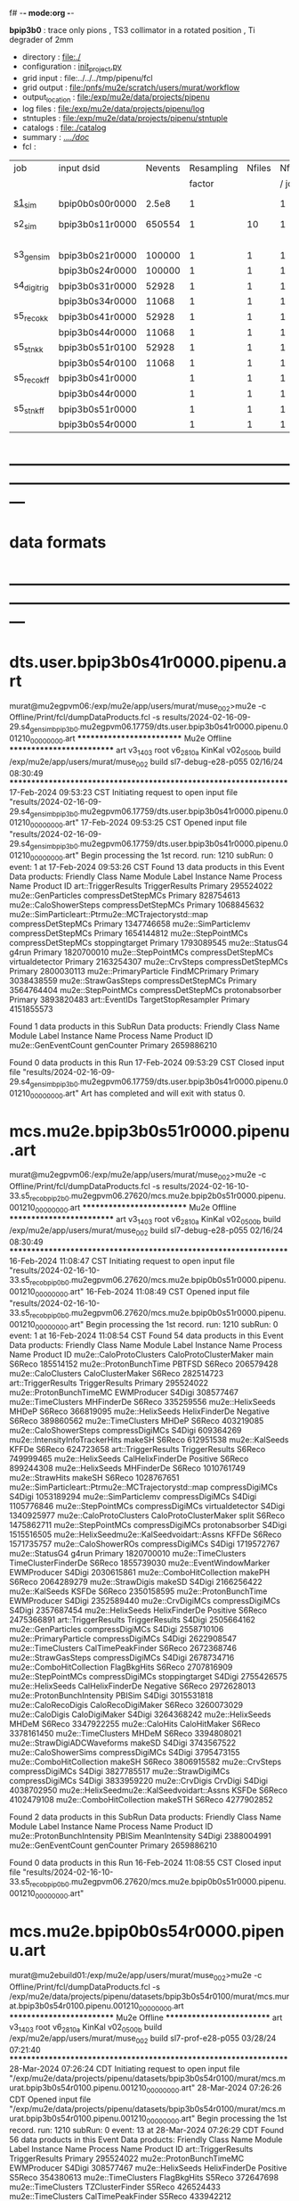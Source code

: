 f# -*- mode:org -*-
#+startup:fold
  *bpip3b0* : trace only pions , TS3 collimator in a rotated position , Ti degrader of 2mm
# ----------------------------------------------------------------------------------------------------
 - directory       : file:./
 - configuration   : [[file:./init_project.py][init_project.py]]
 - grid input      : file:../../../tmp/pipenu/fcl
 - grid output     : file:/pnfs/mu2e/scratch/users/murat/workflow
 - output_location : file:/exp/mu2e/data/projects/pipenu
 - log files       : file:/exp/mu2e/data/projects/pipenu/log
 - stntuples       : file:/exp/mu2e/data/projects/pipenu/stntuple
 - catalogs        : file:./catalog
 - summary         : [[file:../../doc/][../../doc/]]
 - fcl             : 
# ----------------------------------------------------------------------------------------------------

|--------------+-----------------+---------+------------+--------+--------+-------+-----------------+--------+---------+-------+--------+-------------------------|
| job          | input dsid      | Nevents | Resampling | Nfiles | Nfiles | Njobs | output_dsid     | Nfiles | Nevents | Nev   | upload | comments                |
|              |                 |         |     factor |        |  / job |       |                 |        |         | /file |        |                         |
|--------------+-----------------+---------+------------+--------+--------+-------+-----------------+--------+---------+-------+--------+-------------------------|
| [[file:s1_sim_bpip3b0.fcl][s1_sim]]       | bpip0b0s00r0000 |   2.5e8 |          1 |        |      1 |   500 | bpip3b0s11r0000 |    500 |  650554 |       |        | S1, everything relevant |
|--------------+-----------------+---------+------------+--------+--------+-------+-----------------+--------+---------+-------+--------+-------------------------|
| s2_sim       | bpip3b0s11r0000 |  650554 |          1 |     10 |      1 |   200 | bpip3b0s21r0000 |     10 |         |       |        | TargetStopOutput        |
|              |                 |         |            |        |        |       | bpip3b0s24r0000 |      1 |         |       |        |                         |
|--------------+-----------------+---------+------------+--------+--------+-------+-----------------+--------+---------+-------+--------+-------------------------|
| s3_gen_sim   | bpip3b0s21r0000 |  100000 |          1 |      1 |      1 |     1 | bpip3b0s31r0000 |        |   52928 |       |        | *a bug?*                |
|              | bpip3b0s24r0000 |  100000 |          1 |      1 |      1 |     1 | bpip3b0s34r0000 |        |   11068 |       |        |                         |
|--------------+-----------------+---------+------------+--------+--------+-------+-----------------+--------+---------+-------+--------+-------------------------|
| s4_digi_trig | bpip3b0s31r0000 |   52928 |          1 |      1 |      1 |     1 | bpip3b0s41r0000 |      1 |   52928 |       |        |                         |
|              | bpip3b0s34r0000 |   11068 |          1 |      1 |      1 |     1 | bpip3b0s44r0000 |      1 |   11068 |       |        | *a bug?*                |
|--------------+-----------------+---------+------------+--------+--------+-------+-----------------+--------+---------+-------+--------+-------------------------|
| s5_reco_kk   | bpip3b0s41r0000 |   52928 |          1 |      1 |      1 |     1 | bpip3b0s51r0100 |      1 |   52928 |       |        |                         |
|              | bpip3b0s44r0000 |   11068 |          1 |      1 |      1 |     1 | bpip3b0s54r0100 |      1 |   11068 |       |        |                         |
|--------------+-----------------+---------+------------+--------+--------+-------+-----------------+--------+---------+-------+--------+-------------------------|
| s5_stn_kk    | bpip3b0s51r0100 |   52928 |          1 |      1 |      1 |     1 | bpip3b0s51r0100 |      1 |   52928 |       |        |                         |
|              | bpip3b0s54r0100 |   11068 |          1 |      1 |      1 |     1 | bpip3b0s54r0100 |      1 |   11068 |       |        |                         |
|--------------+-----------------+---------+------------+--------+--------+-------+-----------------+--------+---------+-------+--------+-------------------------|
| s5_reco_kff  | bpip3b0s41r0000 |         |          1 |      1 |      1 |     1 | bpip3b0s51r0000 |      1 |         |       |        |                         |
|              | bpip3b0s44r0000 |         |          1 |      1 |      1 |     1 | bpip3b0s54r0000 |      1 |         |       |        |                         |
|--------------+-----------------+---------+------------+--------+--------+-------+-----------------+--------+---------+-------+--------+-------------------------|
| s5_stn_kff   | bpip3b0s51r0000 |         |          1 |      1 |      1 |     1 | bpip3b0s51r0000 |      1 |         |       |        |                         |
|              | bpip3b0s54r0000 |         |          1 |      1 |      1 |     1 | bpip3b0s54r0000 |      1 |         |       |        |                         |
|--------------+-----------------+---------+------------+--------+--------+-------+-----------------+--------+---------+-------+--------+-------------------------|

* ---------------------------------------------------------------------------------------------------------------
* data formats                                                                                                
* ---------------------------------------------------------------------------------------------------------------
* dts.user.bpip3b0s41r0000.pipenu.art                                                                         
murat@mu2egpvm06:/exp/mu2e/app/users/murat/muse_002>mu2e -c Offline/Print/fcl/dumpDataProducts.fcl -s results/2024-02-16-09-29.s4_gen_sim_bpip3b0.mu2egpvm06.17759/dts.user.bpip3b0s41r0000.pipenu.001210_00000000.art 
   ************************** Mu2e Offline **************************
     art v3_14_03    root v6_28_10a    KinKal v02_05_00b
     build  /exp/mu2e/app/users/murat/muse_002
     build  sl7-debug-e28-p055    02/16/24 08:30:49
   ******************************************************************
17-Feb-2024 09:53:23 CST  Initiating request to open input file "results/2024-02-16-09-29.s4_gen_sim_bpip3b0.mu2egpvm06.17759/dts.user.bpip3b0s41r0000.pipenu.001210_00000000.art"
17-Feb-2024 09:53:25 CST  Opened input file "results/2024-02-16-09-29.s4_gen_sim_bpip3b0.mu2egpvm06.17759/dts.user.bpip3b0s41r0000.pipenu.001210_00000000.art"
Begin processing the 1st record. run: 1210 subRun: 0 event: 1 at 17-Feb-2024 09:53:26 CST
Found 13 data products in this Event
Data products: 
                                Friendly Class Name         Module Label    Instance Name  Process Name     Product ID
                                art::TriggerResults       TriggerResults                        Primary   295524022
                                 mu2e::GenParticles   compressDetStepMCs                        Primary   828754613
                              mu2e::CaloShowerSteps   compressDetStepMCs                        Primary  1068845632
mu2e::SimParticleart::Ptrmu2e::MCTrajectorystd::map   compressDetStepMCs                        Primary  1347746658
                                mu2e::SimParticlemv   compressDetStepMCs                        Primary  1654144812
                                 mu2e::StepPointMCs   compressDetStepMCs   stoppingtarget       Primary  1793089545
                                     mu2e::StatusG4                g4run                        Primary  1820700010
                                 mu2e::StepPointMCs   compressDetStepMCs  virtualdetector       Primary  2163254307
                                     mu2e::CrvSteps   compressDetStepMCs                        Primary  2800030113
                              mu2e::PrimaryParticle        FindMCPrimary                        Primary  3038438559
                                mu2e::StrawGasSteps   compressDetStepMCs                        Primary  3564764404
                                 mu2e::StepPointMCs   compressDetStepMCs   protonabsorber       Primary  3893820483
                                      art::EventIDs  TargetStopResampler                        Primary  4151855573

Found 1 data products in this SubRun
Data products: 
Friendly Class Name  Module Label  Instance Name  Process Name     Product ID
mu2e::GenEventCount    genCounter                      Primary  2659886210

Found 0 data products in this Run
17-Feb-2024 09:53:29 CST  Closed input file "results/2024-02-16-09-29.s4_gen_sim_bpip3b0.mu2egpvm06.17759/dts.user.bpip3b0s41r0000.pipenu.001210_00000000.art"
Art has completed and will exit with status 0.
* mcs.mu2e.bpip3b0s51r0000.pipenu.art                                                                         
murat@mu2egpvm06:/exp/mu2e/app/users/murat/muse_002>mu2e -c Offline/Print/fcl/dumpDataProducts.fcl -s results/2024-02-16-10-33.s5_reco_bpip2b0.mu2egpvm06.27620/mcs.mu2e.bpip2b0s51r0000.pipenu.001210_00000000.art 
   ************************** Mu2e Offline **************************
     art v3_14_03    root v6_28_10a    KinKal v02_05_00b
     build  /exp/mu2e/app/users/murat/muse_002
     build  sl7-debug-e28-p055    02/16/24 08:30:49
   ******************************************************************
16-Feb-2024 11:08:47 CST  Initiating request to open input file "results/2024-02-16-10-33.s5_reco_bpip0b0.mu2egpvm06.27620/mcs.mu2e.bpip0b0s51r0000.pipenu.001210_00000000.art"
16-Feb-2024 11:08:49 CST  Opened input file "results/2024-02-16-10-33.s5_reco_bpip0b0.mu2egpvm06.27620/mcs.mu2e.bpip0b0s51r0000.pipenu.001210_00000000.art"
Begin processing the 1st record. run: 1210 subRun: 0 event: 1 at 16-Feb-2024 11:08:54 CST
Found 54 data products in this Event
Data products: 
                                Friendly Class Name           Module Label    Instance Name  Process Name     Product ID
                            mu2e::CaloProtoClusters  CaloProtoClusterMaker             main        S6Reco   185514152
                              mu2e::ProtonBunchTime                 PBTFSD                         S6Reco   206579428
                                 mu2e::CaloClusters       CaloClusterMaker                         S6Reco   282514723
                                art::TriggerResults         TriggerResults                        Primary   295524022
                            mu2e::ProtonBunchTimeMC            EWMProducer                         S4Digi   308577467
                                 mu2e::TimeClusters             MHFinderDe                         S6Reco   335259556
                                   mu2e::HelixSeeds                  MHDeP                         S6Reco   366819095
                                   mu2e::HelixSeeds          HelixFinderDe         Negative        S6Reco   389860562
                                 mu2e::TimeClusters                  MHDeP                         S6Reco   403219085
                              mu2e::CaloShowerSteps        compressDigiMCs                         S4Digi   609364269
                     mu2e::IntensityInfoTrackerHits                 makeSH                         S6Reco   612951538
                                     mu2e::KalSeeds                  KFFDe                         S6Reco   624723658
                                art::TriggerResults         TriggerResults                         S6Reco   749999465
                                   mu2e::HelixSeeds       CalHelixFinderDe         Positive        S6Reco   899244308
                                   mu2e::HelixSeeds             MHFinderDe                         S6Reco  1010761749
                                    mu2e::StrawHits                 makeSH                         S6Reco  1028767651
mu2e::SimParticleart::Ptrmu2e::MCTrajectorystd::map        compressDigiMCs                         S4Digi  1053189294
                                mu2e::SimParticlemv        compressDigiMCs                         S4Digi  1105776846
                                 mu2e::StepPointMCs        compressDigiMCs  virtualdetector        S4Digi  1340925977
                            mu2e::CaloProtoClusters  CaloProtoClusterMaker            split        S6Reco  1475862711
                                 mu2e::StepPointMCs        compressDigiMCs   protonabsorber        S4Digi  1515516505
         mu2e::HelixSeedmu2e::KalSeedvoidart::Assns                  KFFDe                         S6Reco  1571735757
                                mu2e::CaloShowerROs        compressDigiMCs                         S4Digi  1719572767
                                     mu2e::StatusG4                  g4run                        Primary  1820700010
                                 mu2e::TimeClusters    TimeClusterFinderDe                         S6Reco  1855739030
                            mu2e::EventWindowMarker            EWMProducer                         S4Digi  2030615861
                           mu2e::ComboHitCollection                 makePH                         S6Reco  2064289279
                                   mu2e::StrawDigis                 makeSD                         S4Digi  2166256422
                                     mu2e::KalSeeds                  KSFDe                         S6Reco  2350158595
                              mu2e::ProtonBunchTime            EWMProducer                         S4Digi  2352589440
                                   mu2e::CrvDigiMCs        compressDigiMCs                         S4Digi  2357687454
                                   mu2e::HelixSeeds          HelixFinderDe         Positive        S6Reco  2475366891
                                art::TriggerResults         TriggerResults                         S4Digi  2505664162
                                 mu2e::GenParticles        compressDigiMCs                         S4Digi  2558710106
                              mu2e::PrimaryParticle        compressDigiMCs                         S4Digi  2622908547
                                 mu2e::TimeClusters      CalTimePeakFinder                         S6Reco  2672368746
                                mu2e::StrawGasSteps        compressDigiMCs                         S4Digi  2678734716
                           mu2e::ComboHitCollection            FlagBkgHits                         S6Reco  2707816909
                                 mu2e::StepPointMCs        compressDigiMCs   stoppingtarget        S4Digi  2755426575
                                   mu2e::HelixSeeds       CalHelixFinderDe         Negative        S6Reco  2972628013
                         mu2e::ProtonBunchIntensity                 PBISim                         S4Digi  3015531818
                                mu2e::CaloRecoDigis      CaloRecoDigiMaker                         S6Reco  3260073029
                                    mu2e::CaloDigis          CaloDigiMaker                         S4Digi  3264368242
                                   mu2e::HelixSeeds                  MHDeM                         S6Reco  3347922255
                                     mu2e::CaloHits           CaloHitMaker                         S6Reco  3378161450
                                 mu2e::TimeClusters                  MHDeM                         S6Reco  3394808021
                        mu2e::StrawDigiADCWaveforms                 makeSD                         S4Digi  3743567522
                               mu2e::CaloShowerSims        compressDigiMCs                         S4Digi  3795473155
                           mu2e::ComboHitCollection                 makeSH                         S6Reco  3806915582
                                     mu2e::CrvSteps        compressDigiMCs                         S4Digi  3827785517
                                 mu2e::StrawDigiMCs        compressDigiMCs                         S4Digi  3833959220
                                     mu2e::CrvDigis                CrvDigi                         S4Digi  4038702950
         mu2e::HelixSeedmu2e::KalSeedvoidart::Assns                  KSFDe                         S6Reco  4102479108
                           mu2e::ComboHitCollection                makeSTH                         S6Reco  4277902852

Found 2 data products in this SubRun
Data products: 
       Friendly Class Name  Module Label  Instance Name  Process Name     Product ID
mu2e::ProtonBunchIntensity        PBISim  MeanIntensity        S4Digi  2388004991
       mu2e::GenEventCount    genCounter                      Primary  2659886210

Found 0 data products in this Run
16-Feb-2024 11:08:55 CST  Closed input file "results/2024-02-16-10-33.s5_reco_bpip0b0.mu2egpvm06.27620/mcs.mu2e.bpip0b0s51r0000.pipenu.001210_00000000.art"
* mcs.mu2e.bpip0b0s54r0000.pipenu.art                     
murat@mu2ebuild01:/exp/mu2e/app/users/murat/muse_002>mu2e -c Offline/Print/fcl/dumpDataProducts.fcl -s /exp/mu2e/data/projects/pipenu/datasets/bpip3b0s54r0100/murat/mcs.murat.bpip3b0s54r0100.pipenu.001210_00000000.art 
   ************************** Mu2e Offline **************************
     art v3_14_03    root v6_28_10a    KinKal v02_05_00b
     build  /exp/mu2e/app/users/murat/muse_002
     build  sl7-prof-e28-p055    03/28/24 07:21:40
   ******************************************************************
28-Mar-2024 07:26:24 CDT  Initiating request to open input file "/exp/mu2e/data/projects/pipenu/datasets/bpip3b0s54r0100/murat/mcs.murat.bpip3b0s54r0100.pipenu.001210_00000000.art"
28-Mar-2024 07:26:26 CDT  Opened input file "/exp/mu2e/data/projects/pipenu/datasets/bpip3b0s54r0100/murat/mcs.murat.bpip3b0s54r0100.pipenu.001210_00000000.art"
Begin processing the 1st record. run: 1210 subRun: 0 event: 13 at 28-Mar-2024 07:26:29 CDT
Found 56 data products in this Event
Data products: 
                                Friendly Class Name           Module Label    Instance Name  Process Name     Product ID
                                art::TriggerResults         TriggerResults                        Primary   295524022
                            mu2e::ProtonBunchTimeMC            EWMProducer                         S4Digi   308577467
                                   mu2e::HelixSeeds          HelixFinderDe         Positive        S5Reco   354380613
                                 mu2e::TimeClusters            FlagBkgHits                         S5Reco   372647698
                                 mu2e::TimeClusters        TZClusterFinder                         S5Reco   426524433
                                 mu2e::TimeClusters      CalTimePeakFinder                         S5Reco   433942212
                              mu2e::CaloShowerSteps        compressDigiMCs                         S4Digi   609364269
                           mu2e::ComboHitCollection            FlagBkgHits                         S5Reco   670200675
                                   mu2e::HelixSeeds       CalHelixFinderDe         Negative        S5Reco   934987395
mu2e::SimParticleart::Ptrmu2e::MCTrajectorystd::map        compressDigiMCs                         S4Digi  1053189294
                                   mu2e::HelixSeeds                  MHDeM                         S5Reco  1092177889
                                mu2e::SimParticlemv        compressDigiMCs                         S4Digi  1105776846
                                mu2e::CaloRecoDigis      CaloRecoDigiMaker                         S5Reco  1153742571
                                     mu2e::KalSeeds              KKDeMHPar                         S5Reco  1201493993
                                 mu2e::TimeClusters                  MHDeM                         S5Reco  1288493691
                                     mu2e::CaloHits           CaloHitMaker                         S5Reco  1338955140
                                 mu2e::StepPointMCs        compressDigiMCs  virtualdetector        S4Digi  1340925977
                                 mu2e::StepPointMCs        compressDigiMCs   protonabsorber        S4Digi  1515516505
                           mu2e::ComboHitCollection                 makeSH                         S5Reco  1685887312
                                mu2e::CaloShowerROs        compressDigiMCs                         S4Digi  1719572767
                                     mu2e::StatusG4                  g4run                        Primary  1820700010
                           mu2e::ComboHitCollection            FlagBkgHits        StrawHits        S5Reco  1932755004
                     mu2e::IntensityInfoTimeCluster            FlagBkgHits                         S5Reco  1933173690
                           mu2e::ComboHitCollection                makeSTH                         S5Reco  2020601002
                            mu2e::EventWindowMarker            EWMProducer                         S4Digi  2030615861
                                   mu2e::StrawDigis                 makeSD                         S4Digi  2166256422
                              mu2e::ProtonBunchTime                 PBTFSD                         S5Reco  2328122442
                              mu2e::ProtonBunchTime            EWMProducer                         S4Digi  2352589440
                                   mu2e::CrvDigiMCs        compressDigiMCs                         S4Digi  2357687454
                            mu2e::CaloProtoClusters  CaloProtoClusterMaker             main        S5Reco  2375731718
                                   mu2e::HelixSeeds          HelixFinderDe         Negative        S5Reco  2443755132
                                   mu2e::HelixSeeds                  MHDeP                         S5Reco  2471052729
                                art::TriggerResults         TriggerResults                         S4Digi  2505664162
                                 mu2e::TimeClusters             MHFinderDe                         S5Reco  2507134218
                                 mu2e::CaloClusters       CaloClusterMaker                         S5Reco  2520950669
                                 mu2e::GenParticles        compressDigiMCs                         S4Digi  2558710106
                              mu2e::PrimaryParticle        compressDigiMCs                         S4Digi  2622908547
                                 mu2e::TimeClusters                  MHDeP                         S5Reco  2661077027
                                mu2e::StrawGasSteps        compressDigiMCs                         S4Digi  2678734716
                     mu2e::IntensityInfoTrackerHits                 makeSH                         S5Reco  2719782748
                                 mu2e::StepPointMCs        compressDigiMCs   stoppingtarget        S4Digi  2755426575
                                art::TriggerResults         TriggerResults                         S5Reco  2854250439
                                   mu2e::HelixSeeds       CalHelixFinderDe         Positive        S5Reco  3003978682
                         mu2e::ProtonBunchIntensity                 PBISim                         S4Digi  3015531818
                                   mu2e::HelixSeeds             MHFinderDe                         S5Reco  3131798203
                                    mu2e::StrawHits                 makeSH                         S5Reco  3150302477
                     mu2e::IntensityInfoTimeCluster        TZClusterFinder                         S5Reco  3176511871
         mu2e::HelixSeedmu2e::KalSeedvoidart::Assns              KKDeMHPar                         S5Reco  3186089484
                                    mu2e::CaloDigis          CaloDigiMaker                         S4Digi  3264368242
                            mu2e::CaloProtoClusters  CaloProtoClusterMaker            split        S5Reco  3512963609
                        mu2e::StrawDigiADCWaveforms                 makeSD                         S4Digi  3743567522
                               mu2e::CaloShowerSims        compressDigiMCs                         S4Digi  3795473155
                                     mu2e::CrvSteps        compressDigiMCs                         S4Digi  3827785517
                                 mu2e::StrawDigiMCs        compressDigiMCs                         S4Digi  3833959220
                                     mu2e::CrvDigis                CrvDigi                         S4Digi  4038702950
                           mu2e::ComboHitCollection                 makePH                         S5Reco  4255055697

Found 2 data products in this SubRun
Data products: 
       Friendly Class Name  Module Label  Instance Name  Process Name     Product ID
mu2e::ProtonBunchIntensity        PBISim  MeanIntensity        S4Digi  2388004991
       mu2e::GenEventCount    genCounter                      Primary  2659886210

Found 0 data products in this Run
28-Mar-2024 07:26:30 CDT  Closed input file "/exp/mu2e/data/projects/pipenu/datasets/bpip3b0s54r0100/murat/mcs.murat.bpip3b0s54r0100.pipenu.001210_00000000.art"
Art has completed and will exit with status 0.
* ---------------------------------------------------------------------------------------------------------------
* back to summary: [[file:../../doc/dataset_summary.org][pipenu/doc/dataset_summary.org]]
* ---------------------------------------------------------------------------------------------------------------
